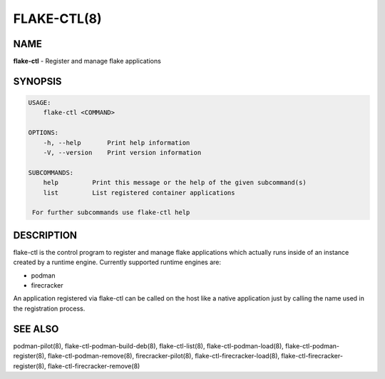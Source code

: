 FLAKE-CTL(8)
============

NAME
----

**flake-ctl** - Register and manage flake applications

SYNOPSIS
--------

.. code:: bash

   USAGE:
       flake-ctl <COMMAND>

   OPTIONS:
       -h, --help       Print help information
       -V, --version    Print version information

   SUBCOMMANDS:
       help         Print this message or the help of the given subcommand(s)
       list         List registered container applications

    For further subcommands use flake-ctl help 

DESCRIPTION
-----------

flake-ctl is the control program to register and manage flake applications
which actually runs inside of an instance created by a runtime engine.
Currently supported runtime engines are:

* podman
* firecracker

An application registered via flake-ctl can be called on the host like a
native application just by calling the name used in the
registration process.

SEE ALSO
--------

podman-pilot(8), flake-ctl-podman-build-deb(8), flake-ctl-list(8), flake-ctl-podman-load(8), flake-ctl-podman-register(8), flake-ctl-podman-remove(8), firecracker-pilot(8), flake-ctl-firecracker-load(8), flake-ctl-firecracker-register(8), flake-ctl-firecracker-remove(8)
